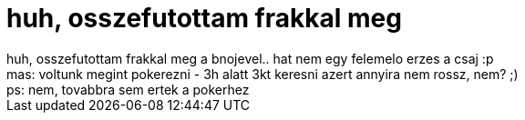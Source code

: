 = huh, osszefutottam frakkal meg

:slug: huh_osszefutottam_frakkal_meg
:category: regi
:tags: hu
:date: 2006-09-12T22:20:09Z
++++
huh, osszefutottam frakkal meg a bnojevel.. hat nem egy felemelo erzes a csaj :p<br>mas: voltunk megint pokerezni - 3h alatt 3kt keresni azert annyira nem rossz, nem? ;)<br>ps: nem, tovabbra sem ertek a pokerhez<br>
++++
